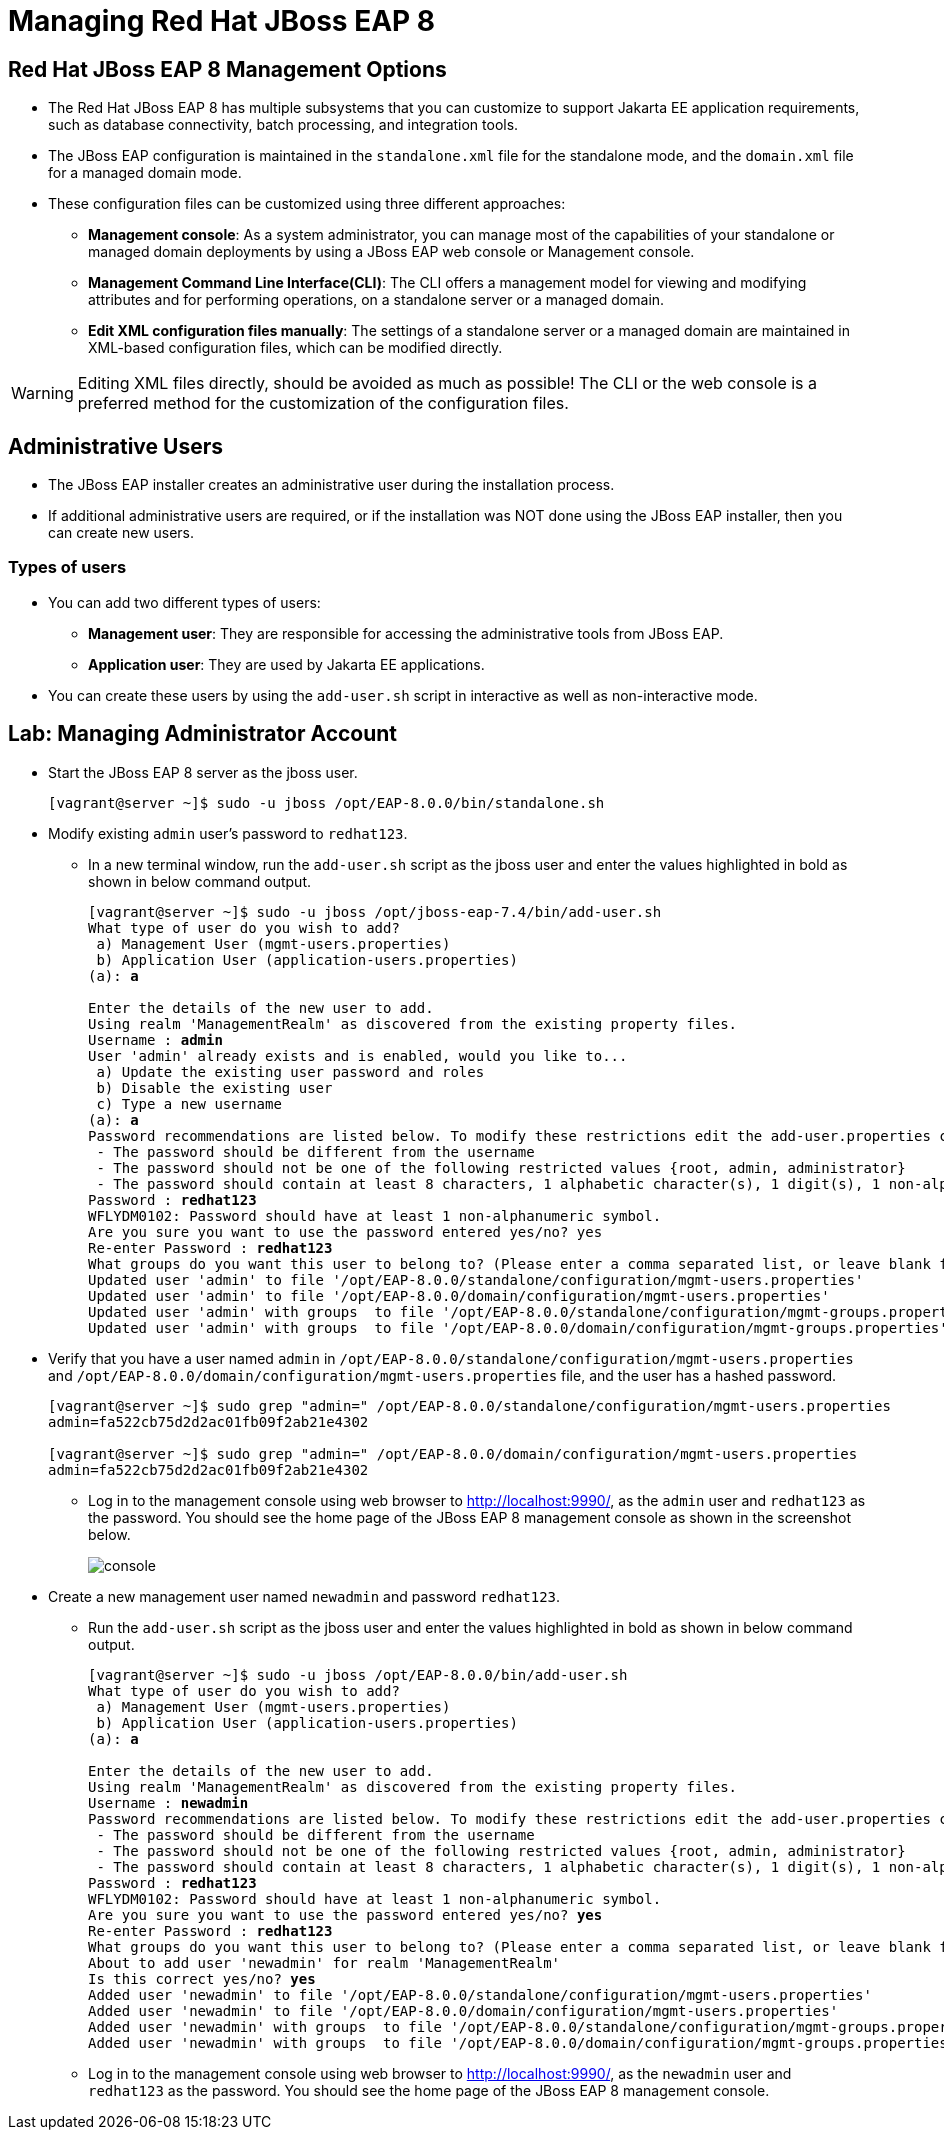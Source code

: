 = Managing Red Hat JBoss EAP 8

== Red Hat JBoss EAP 8 Management Options

* The Red Hat JBoss EAP 8 has multiple subsystems that you can customize to support Jakarta EE application requirements, such as database connectivity, batch processing, and integration tools.

* The JBoss EAP configuration is maintained in the `standalone.xml` file for the standalone mode, and the `domain.xml` file for a managed domain mode.

* These configuration files can be customized using three different approaches:

** **Management console**: As a system administrator, you can manage most of the capabilities of your standalone or managed domain deployments by using a JBoss EAP web console or Management console.

** **Management Command Line Interface(CLI)**:
The CLI offers a management model for viewing and modifying attributes and for performing operations, on a standalone server or a managed domain.

** **Edit XML configuration files manually**:
The settings of a standalone server or a managed domain are maintained in XML-based configuration files, which can be modified directly.

[WARNING]
====
Editing XML files directly, should be avoided as much as possible! The CLI or the web console is a preferred method for the customization of the configuration files.
====

== Administrative Users

* The JBoss EAP installer creates an administrative user during the installation process.

* If additional administrative users are required, or if the installation was NOT done using the JBoss EAP installer, then you can create new users.

=== Types of users

* You can add two different types of users:
** **Management user**: They are responsible for accessing the administrative tools from JBoss EAP.
** **Application user**: They are used by Jakarta EE applications.

* You can create these users by using the `add-user.sh` script in interactive as well as non-interactive mode.


== Lab: Managing Administrator Account

* Start the JBoss EAP 8 server as the jboss user.
+
[subs="+quotes,+macros"]
----
[vagrant@server ~]$ sudo -u jboss /opt/EAP-8.0.0/bin/standalone.sh
----

* Modify existing `admin` user's password to `redhat123`.

** In a new terminal window, run the `add-user.sh` script as the jboss user and enter the values highlighted in bold as shown in below command output.
+
[subs="+quotes,+macros"]
----
[vagrant@server ~]$ sudo -u jboss /opt/jboss-eap-7.4/bin/add-user.sh
What type of user do you wish to add?
 a) Management User (mgmt-users.properties)
 b) Application User (application-users.properties)
(a): **a**

Enter the details of the new user to add.
Using realm 'ManagementRealm' as discovered from the existing property files.
Username : **admin**
User 'admin' already exists and is enabled, would you like to...
 a) Update the existing user password and roles
 b) Disable the existing user
 c) Type a new username
(a): **a**
Password recommendations are listed below. To modify these restrictions edit the add-user.properties configuration file.
 - The password should be different from the username
 - The password should not be one of the following restricted values {root, admin, administrator}
 - The password should contain at least 8 characters, 1 alphabetic character(s), 1 digit(s), 1 non-alphanumeric symbol(s)
Password : **redhat123**
WFLYDM0102: Password should have at least 1 non-alphanumeric symbol.
Are you sure you want to use the password entered yes/no? yes
Re-enter Password : **redhat123**
What groups do you want this user to belong to? (Please enter a comma separated list, or leave blank for none)[  ]: **Press Enter**
Updated user 'admin' to file '/opt/EAP-8.0.0/standalone/configuration/mgmt-users.properties'
Updated user 'admin' to file '/opt/EAP-8.0.0/domain/configuration/mgmt-users.properties'
Updated user 'admin' with groups  to file '/opt/EAP-8.0.0/standalone/configuration/mgmt-groups.properties'
Updated user 'admin' with groups  to file '/opt/EAP-8.0.0/domain/configuration/mgmt-groups.properties'
----

* Verify that you have a user named `admin` in `/opt/EAP-8.0.0/standalone/configuration/mgmt-users.properties` and `/opt/EAP-8.0.0/domain/configuration/mgmt-users.properties` file, and the user has a hashed password.
+
[subs="+quotes,+macros"]
----
[vagrant@server ~]$ sudo grep "admin=" /opt/EAP-8.0.0/standalone/configuration/mgmt-users.properties
admin=fa522cb75d2d2ac01fb09f2ab21e4302

[vagrant@server ~]$ sudo grep "admin=" /opt/EAP-8.0.0/domain/configuration/mgmt-users.properties
admin=fa522cb75d2d2ac01fb09f2ab21e4302
----

** Log in to the management console using web browser to http://localhost:9990/, as the `admin` user and `redhat123` as the password. You should see the home page of the JBoss EAP 8 management console as shown in the screenshot below.
+
image::console.png[align="center"]

* Create a new management user named `newadmin` and password `redhat123`.

** Run the `add-user.sh` script as the jboss user and enter the values highlighted in bold as shown in below command output.
+
[subs="+quotes,+macros"]
----
[vagrant@server ~]$ sudo -u jboss /opt/EAP-8.0.0/bin/add-user.sh
What type of user do you wish to add?
 a) Management User (mgmt-users.properties)
 b) Application User (application-users.properties)
(a): **a**

Enter the details of the new user to add.
Using realm 'ManagementRealm' as discovered from the existing property files.
Username : **newadmin**
Password recommendations are listed below. To modify these restrictions edit the add-user.properties configuration file.
 - The password should be different from the username
 - The password should not be one of the following restricted values {root, admin, administrator}
 - The password should contain at least 8 characters, 1 alphabetic character(s), 1 digit(s), 1 non-alphanumeric symbol(s)
Password : **redhat123**
WFLYDM0102: Password should have at least 1 non-alphanumeric symbol.
Are you sure you want to use the password entered yes/no? **yes**
Re-enter Password : **redhat123**
What groups do you want this user to belong to? (Please enter a comma separated list, or leave blank for none)[  ]: **Press enter**
About to add user 'newadmin' for realm 'ManagementRealm'
Is this correct yes/no? **yes**
Added user 'newadmin' to file '/opt/EAP-8.0.0/standalone/configuration/mgmt-users.properties'
Added user 'newadmin' to file '/opt/EAP-8.0.0/domain/configuration/mgmt-users.properties'
Added user 'newadmin' with groups  to file '/opt/EAP-8.0.0/standalone/configuration/mgmt-groups.properties'
Added user 'newadmin' with groups  to file '/opt/EAP-8.0.0/domain/configuration/mgmt-groups.properties'
----

** Log in to the management console using web browser to http://localhost:9990/, as the `newadmin` user and `redhat123` as the password. You should see the home page of the JBoss EAP 8 management console.